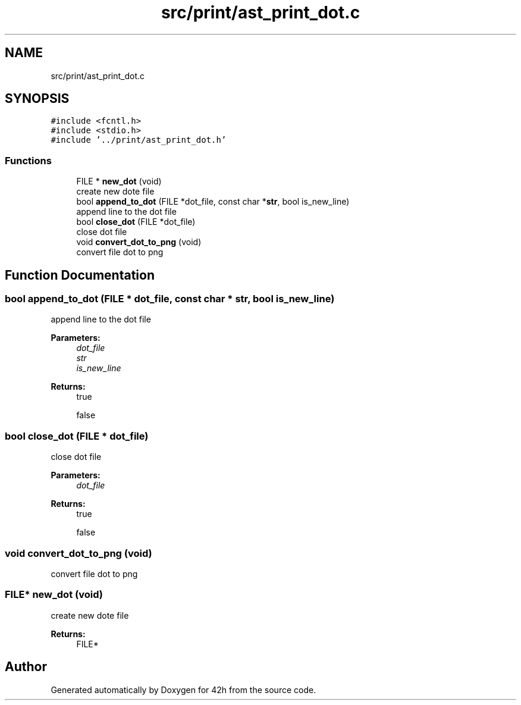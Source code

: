 .TH "src/print/ast_print_dot.c" 3 "Mon May 25 2020" "Version v0.1" "42h" \" -*- nroff -*-
.ad l
.nh
.SH NAME
src/print/ast_print_dot.c
.SH SYNOPSIS
.br
.PP
\fC#include <fcntl\&.h>\fP
.br
\fC#include <stdio\&.h>\fP
.br
\fC#include '\&.\&./print/ast_print_dot\&.h'\fP
.br

.SS "Functions"

.in +1c
.ti -1c
.RI "FILE * \fBnew_dot\fP (void)"
.br
.RI "create new dote file "
.ti -1c
.RI "bool \fBappend_to_dot\fP (FILE *dot_file, const char *\fBstr\fP, bool is_new_line)"
.br
.RI "append line to the dot file "
.ti -1c
.RI "bool \fBclose_dot\fP (FILE *dot_file)"
.br
.RI "close dot file "
.ti -1c
.RI "void \fBconvert_dot_to_png\fP (void)"
.br
.RI "convert file dot to png "
.in -1c
.SH "Function Documentation"
.PP 
.SS "bool append_to_dot (FILE * dot_file, const char * str, bool is_new_line)"

.PP
append line to the dot file 
.PP
\fBParameters:\fP
.RS 4
\fIdot_file\fP 
.br
\fIstr\fP 
.br
\fIis_new_line\fP 
.RE
.PP
\fBReturns:\fP
.RS 4
true 
.PP
false 
.RE
.PP

.SS "bool close_dot (FILE * dot_file)"

.PP
close dot file 
.PP
\fBParameters:\fP
.RS 4
\fIdot_file\fP 
.RE
.PP
\fBReturns:\fP
.RS 4
true 
.PP
false 
.RE
.PP

.SS "void convert_dot_to_png (void)"

.PP
convert file dot to png 
.SS "FILE* new_dot (void)"

.PP
create new dote file 
.PP
\fBReturns:\fP
.RS 4
FILE* 
.RE
.PP

.SH "Author"
.PP 
Generated automatically by Doxygen for 42h from the source code\&.
